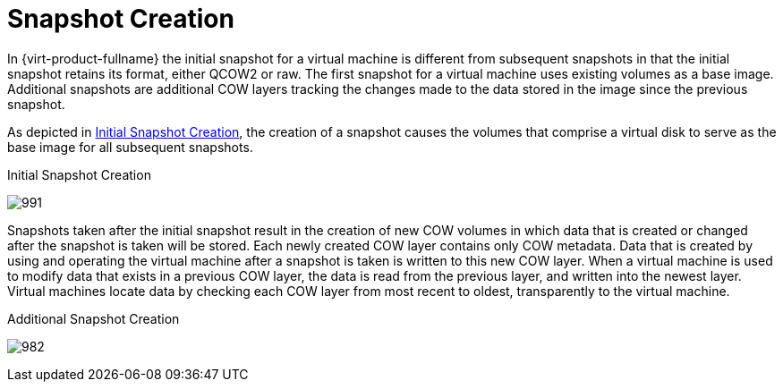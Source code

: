 :_content-type: CONCEPT
[id="Snapshot_Creation"]
= Snapshot Creation

In {virt-product-fullname} the initial snapshot for a virtual machine is different from subsequent snapshots in that the initial snapshot retains its format, either QCOW2 or raw. The first snapshot for a virtual machine uses existing volumes as a base image. Additional snapshots are additional COW layers tracking the changes made to the data stored in the image since the previous snapshot.

As depicted in xref:figu-Technical_Reference_Guide-Snapshots-Initial_Snapshot_Creation[Initial Snapshot Creation], the creation of a snapshot causes the volumes that comprise a virtual disk to serve as the base image for all subsequent snapshots.

[id="figu-Technical_Reference_Guide-Snapshots-Initial_Snapshot_Creation"]
.Initial Snapshot Creation
image:991.png[title="Initial Snapshot Creation"]

Snapshots taken after the initial snapshot result in the creation of new COW volumes in which data that is created or changed after the snapshot is taken will be stored. Each newly created COW layer contains only COW metadata. Data that is created by using and operating the virtual machine after a snapshot is taken is written to this new COW layer. When a virtual machine is used to modify data that exists in a previous COW layer, the data is read from the previous layer, and written into the newest layer. Virtual machines locate data by checking each COW layer from most recent to oldest, transparently to the virtual machine.

[id="figu-Technical_Reference_Guide-Snapshots-Additional_Snapshot_Creation"]
.Additional Snapshot Creation
image:982.png[title="Additional Snapshot Creation"]

